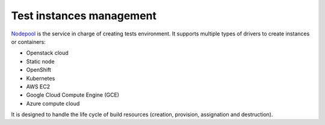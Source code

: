 .. _nodepool_components:

.. TODO: describe all nodepool services

Test instances management
-------------------------

`Nodepool <https://docs.openstack.org/infra/nodepool>`_ is
the service in charge of creating tests environment. It supports multiple types of
drivers to create instances or containers:

* Openstack cloud
* Static node
* OpenShift
* Kubernetes
* AWS EC2
* Google Cloud Compute Engine (GCE)
* Azure compute cloud

It is designed to handle the life cycle of build resources (creation, provision,
assignation and destruction).
